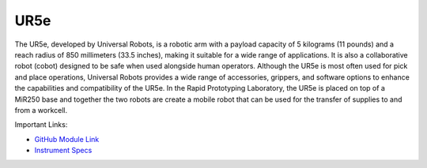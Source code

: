 UR5e
===================

The UR5e, developed by Universal Robots, is a robotic arm with a payload capacity of 5 kilograms (11 pounds) and a reach radius of 850 millimeters (33.5 inches), making it suitable for a wide range of applications. It is also a collaborative robot (cobot) designed to be safe when used alongside human operators. Although the UR5e is most often used for pick and place operations, Universal Robots provides a wide range of accessories, grippers, and software options to enhance the capabilities and compatibility of the UR5e. In the Rapid Prototyping Laboratory, the UR5e is placed on top of a MiR250 base and together the two robots are create a mobile robot that can be used for the transfer of supplies to and from a workcell. 

Important Links:

* `GitHub Module Link <https://github.com/AD-SDL/henry_module.git>`_
* `Instrument Specs <https://www.universal-robots.com>`_


